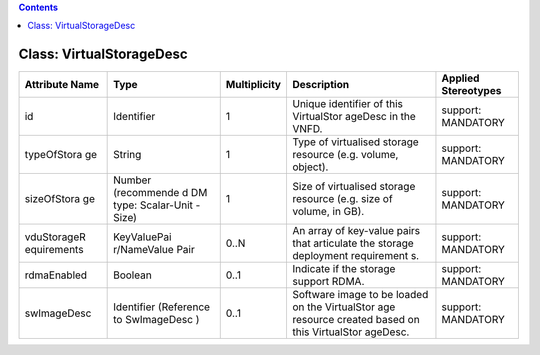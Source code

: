 .. Copyright 2018 (China Mobile)
.. This file is licensed under the CREATIVE COMMONS ATTRIBUTION 4.0 INTERNATIONAL LICENSE
.. Full license text at https://creativecommons.org/licenses/by/4.0/legalcode

.. contents::
   :depth: 3
..

Class: VirtualStorageDesc
=========================

+-------------------+-------------+------------------+-----------------+-------------------------+
| **Attribute Name**| **Type**    | **Multiplicity** | **Description** | **Applied Stereotypes** |
+===================+=============+==================+=================+=========================+
| id                | Identifier  | 1                | Unique          | support:                |
|                   |             |                  | identifier      | MANDATORY               |
|                   |             |                  | of this         |                         |
|                   |             |                  | VirtualStor     |                         |
|                   |             |                  | ageDesc         |                         |
|                   |             |                  | in the          |                         |
|                   |             |                  | VNFD.           |                         |
+-------------------+-------------+------------------+-----------------+-------------------------+
| typeOfStora       | String      | 1                | Type of         | support:                |
| ge                |             |                  | virtualised     | MANDATORY               |
|                   |             |                  | storage         |                         |
|                   |             |                  | resource        |                         |
|                   |             |                  | (e.g.           |                         |
|                   |             |                  | volume,         |                         |
|                   |             |                  | object).        |                         |
+-------------------+-------------+------------------+-----------------+-------------------------+
| sizeOfStora       | Number      | 1                | Size of         | support:                |
| ge                | (recommende |                  | virtualised     | MANDATORY               |
|                   | d           |                  | storage         |                         |
|                   | DM type:    |                  | resource        |                         |
|                   | Scalar-Unit |                  | (e.g. size      |                         |
|                   | -Size)      |                  | of volume,      |                         |
|                   |             |                  | in GB).         |                         |
+-------------------+-------------+------------------+-----------------+-------------------------+
| vduStorageR       | KeyValuePai | 0..N             | An array of     | support:                |
| equirements       | r/NameValue |                  | key-value       | MANDATORY               |
|                   | Pair        |                  | pairs that      |                         |
|                   |             |                  | articulate      |                         |
|                   |             |                  | the storage     |                         |
|                   |             |                  | deployment      |                         |
|                   |             |                  | requirement     |                         |
|                   |             |                  | s.              |                         |
+-------------------+-------------+------------------+-----------------+-------------------------+
| rdmaEnabled       | Boolean     | 0..1             | Indicate if     | support:                |
|                   |             |                  | the storage     | MANDATORY               |
|                   |             |                  | support         |                         |
|                   |             |                  | RDMA.           |                         |
+-------------------+-------------+------------------+-----------------+-------------------------+
| swImageDesc       | Identifier  | 0..1             | Software        | support:                |
|                   | (Reference  |                  | image to be     | MANDATORY               |
|                   | to          |                  | loaded on       |                         |
|                   | SwImageDesc |                  | the             |                         |
|                   | )           |                  | VirtualStor     |                         |
|                   |             |                  | age             |                         |
|                   |             |                  | resource        |                         |
|                   |             |                  | created         |                         |
|                   |             |                  | based on        |                         |
|                   |             |                  | this            |                         |
|                   |             |                  | VirtualStor     |                         |
|                   |             |                  | ageDesc.        |                         |
+-------------------+-------------+------------------+-----------------+-------------------------+
                                                                                                 